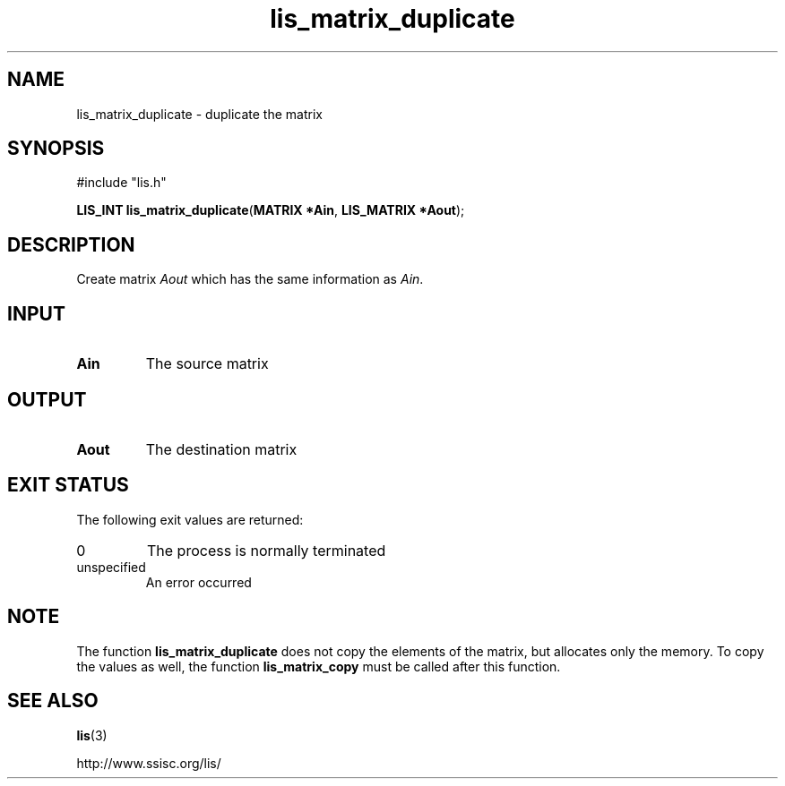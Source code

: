 .TH lis_matrix_duplicate 3 "6 Sep 2012" "Man Page" "Lis Library Functions"

.SH NAME

lis_matrix_duplicate \- duplicate the matrix

.SH SYNOPSIS

#include "lis.h"

\fBLIS_INT lis_matrix_duplicate\fR(\fBMATRIX *Ain\fR, \fBLIS_MATRIX *Aout\fR);

.SH DESCRIPTION

Create matrix \fIAout\fR which has the same information as \fIAin\fR.

.SH INPUT

.IP "\fBAin\fR"
The source matrix

.SH OUTPUT

.IP "\fBAout\fR"
The destination matrix

.SH EXIT STATUS

The following exit values are returned:
.IP "0"
The process is normally terminated
.IP "unspecified"
An error occurred

.SH NOTE

The function \fBlis_matrix_duplicate\fR does not copy the elements of the matrix, but 
allocates only the memory. To copy the values as well, the function \fBlis_matrix_copy\fR 
must be called after this function.

.SH SEE ALSO

.BR lis (3)
.PP
http://www.ssisc.org/lis/

